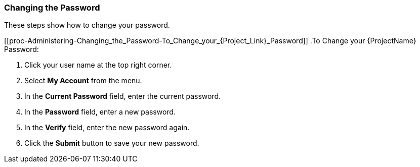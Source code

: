 [[sect-Administering-Changing_the_Password]]
===  Changing the Password

These steps show how to change your password.

[[proc-Administering-Changing_the_Password-To_Change_your_{Project_Link}_Password]]
.To Change your {ProjectName} Password:

. Click your user name at the top right corner.
. Select *My Account* from the menu.
. In the *Current Password* field, enter the current password.
. In the *Password* field, enter a new password.
. In the *Verify* field, enter the new password again.
. Click the *Submit* button to save your new password.
